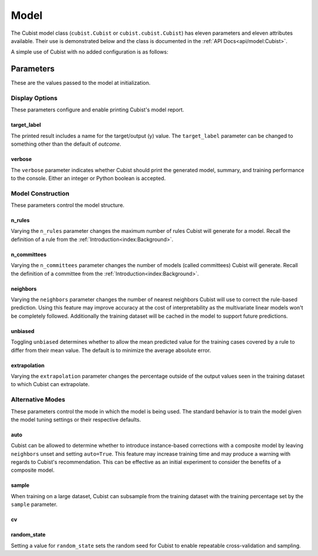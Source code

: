 Model
#####

The Cubist model class (``cubist.Cubist`` or ``cubist.cubist.Cubist``) has eleven parameters and eleven attributes available. Their use is demonstrated below and the class is documented in the :ref:`API Docs<api/model:Cubist>`.

A simple use of Cubist with no added configuration is as follows:

.. doctest::

    >>> from sklearn.datasets import load_iris
    >>> from sklearn.model_selection import train_test_split
    >>> from cubist import Cubist
    >>> X, y = load_iris(return_X_y=True, as_frame=True)
    >>> X_train, X_test, y_train, y_test = train_test_split(X, y,
    ...                                                     test_size=0.05)
    >>> model = Cubist()
    >>> model.fit(X_train, y_train)
    Cubist()
    >>> model.score(X_train, y_train)
    0.9656775005204449
    >>> model.score(X_test, y_test)
    0.9955073453292975

Parameters
**********

These are the values passed to the model at initialization.

Display Options
===============

These parameters configure and enable printing Cubist's model report.

target_label
------------

The printed result includes a name for the target/output (y) value. The ``target_label`` parameter can be changed to something other than the default of `outcome`.

verbose
-------

The ``verbose`` parameter indicates whether Cubist should print the generated model, summary, and training performance to the console. Either an integer or Python boolean is accepted.

.. dropdown:: Sample Verbose Output with Custom Target Label

    .. doctest::

        >>> from sklearn.datasets import load_iris
        >>> from sklearn.model_selection import train_test_split
        >>> from cubist import Cubist
        >>> X, y = load_iris(return_X_y=True, as_frame=True)
        >>> X_train, X_test, y_train, y_test = train_test_split(X, y,
        ...                                                     test_size=0.05)
        >>> model = Cubist(n_rules=2, verbose=True,
        ...                target_label="custom_output")
        >>> model.fit(X_train, y_train)  # doctest: +NORMALIZE_WHITESPACE
        <BLANKLINE>
        Cubist [Release 2.07 GPL Edition]  ...
        ---------------------------------
        <BLANKLINE>
            Target attribute `custom_output'
        <BLANKLINE>
        Read 142 cases (5 attributes)
        <BLANKLINE>
        Model:
        <BLANKLINE>
          Rule 1: [48 cases, mean 0.0, range 0 to 0, est err 0.0]
        <BLANKLINE>
            if
                petal width (cm) <= 0.6
            then
                custom_output = 0
        <BLANKLINE>
          Rule 2: [94 cases, mean 1.5, range 1 to 2, est err 0.2]
        <BLANKLINE>
            if
                petal width (cm) > 0.6
            then
                custom_output = 0.2 + 0.76 petal width (cm) + 0.271 petal length (cm)
                              - 0.45 sepal width (cm)
        <BLANKLINE>
        <BLANKLINE>
        Evaluation on training data (142 cases):
        <BLANKLINE>
            Average  |error|                0.1
            Relative |error|               0.16
            Correlation coefficient        0.98
        <BLANKLINE>
        <BLANKLINE>
                Attribute usage:
                  Conds  Model
        <BLANKLINE>
                  100%    66%    petal width (cm)
                          66%    sepal width (cm)
                          66%    petal length (cm)
        <BLANKLINE>
        <BLANKLINE>
        Time: 0.0 secs
        <BLANKLINE>
        Cubist(n_rules=2, target_label='custom_output', verbose=True)

Model Construction
==================

These parameters control the model structure.

n_rules
-------

Varying the ``n_rules`` parameter changes the maximum number of rules Cubist will generate for a model. Recall the definition of a rule from the :ref:`Introduction<index:Background>`.

n_committees
------------

Varying the ``n_committees`` parameter changes the number of models (called committees) Cubist will generate. Recall the definition of a committee from the :ref:`Introduction<index:Background>`.

neighbors
---------

Varying the ``neighbors`` parameter changes the number of nearest neighbors Cubist will use to correct the rule-based prediction. Using this feature may improve accuracy at the cost of interpretability as the multivariate linear models won't be completely followed. Additionally the training dataset will be cached in the model to support future predictions.

unbiased
--------

Toggling ``unbiased`` determines whether to allow the mean predicted value for the training cases covered by a rule to differ from their mean value. The default is to minimize the average absolute error.

extrapolation
-------------

Varying the ``extrapolation`` parameter changes the percentage outside of the output values seen in the training dataset to which Cubist can extrapolate.


Alternative Modes
=================

These parameters control the mode in which the model is being used. The standard behavior is to train the model given the model tuning settings or their respective defaults.

auto
----

Cubist can be allowed to determine whether to introduce instance-based corrections with a composite model by leaving ``neighbors`` unset and setting ``auto=True``. This feature may increase training time and may produce a warning with regards to Cubist's recommendation. This can be effective as an initial experiment to consider the benefits of a composite model.

sample
------

When training on a large dataset, Cubist can subsample from the training dataset with the training percentage set by the ``sample`` parameter.

cv
--


random_state
------------

Setting a value for ``random_state`` sets the random seed for Cubist to enable repeatable cross-validation and sampling.

